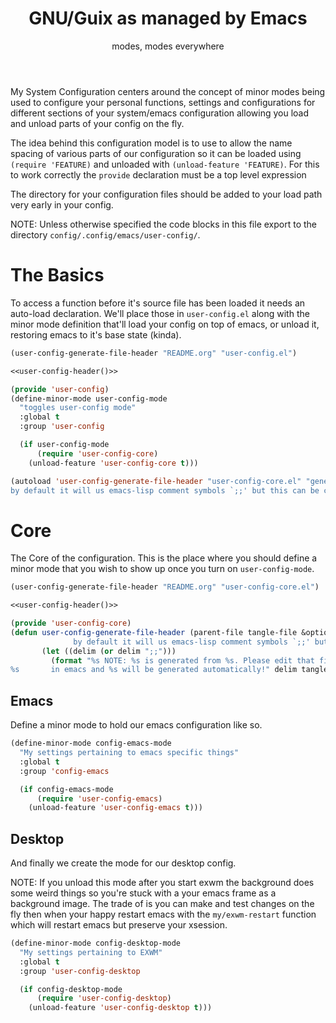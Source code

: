 #+TITLE: GNU/Guix as managed by Emacs
#+SUBTITLE: modes, modes everywhere
#+PROPERTY: header-args :tangle config/.config/emacs/user-config/user-config-core.el

My System Configuration centers around the concept of minor modes being used to configure your personal functions, settings and configurations for different sections of your system/emacs configuration allowing you load and unload parts of your config on the fly.

The idea behind this configuration model is to use to allow the name spacing of various parts of our configuration so it can be loaded using =(require 'FEATURE)= and unloaded with =(unload-feature 'FEATURE)=. For this to work correctly the =provide= declaration must be a top level expression

The directory for your configuration files should be added to your load path very early in your config.

NOTE: Unless otherwise specified the code blocks in this file export to  the directory =config/.config/emacs/user-config/=.
* The Basics
To access a function before it's source file has been loaded it needs an auto-load declaration. We'll place those in =user-config.el= along with the minor mode definition that'll load your config on top of emacs, or unload it, restoring emacs to it's base state (kinda).
:HEADER:
#+NAME: user-config-header
#+begin_src emacs-lisp :tangle no
  (user-config-generate-file-header "README.org" "user-config.el")
#+end_src
#+HEADER: :tangle config/.config/emacs/user-config/user-config.el :mkdirp t :noweb yes
#+begin_src emacs-lisp
  <<user-config-header()>>
#+end_src
:END:
#+HEADER: :tangle config/.config/emacs/user-config/user-config.el :mkdirp t
#+begin_src emacs-lisp
  (provide 'user-config)
  (define-minor-mode user-config-mode
    "toggles user-config mode"
    :global t
    :group 'user-config
  
    (if user-config-mode
        (require 'user-config-core)
      (unload-feature 'user-config-core t)))
  
  (autoload 'user-config-generate-file-header "user-config-core.el" "generates a heading to say which file a file is generated from.
  by default it will us emacs-lisp comment symbols `;;' but this can be changed by specifying a third parameter" nil)
        #+end_src

* Core
The Core of the configuration. This is the place where you should define a minor mode that you wish to show up once you turn on =user-config-mode=. 

:HEADER:
#+NAME: user-config-header
#+begin_src emacs-lisp :tangle no
  (user-config-generate-file-header "README.org" "user-config-core.el")
#+end_src
#+HEADER: :tangle config/.config/emacs/user-config/user-config-core.el :mkdirp t :noweb yes
#+begin_src emacs-lisp
  <<user-config-header()>>
#+end_src
:END:
#+begin_src emacs-lisp 
  (provide 'user-config-core)
  (defun user-config-generate-file-header (parent-file tangle-file &optional delim) "generates a heading to say which file a file is generated from.
                by default it will us emacs-lisp comment symbols `;;' but this can be changed by specifying a third parameter"
         (let ((delim (or delim ";;")))
           (format "%s NOTE: %s is generated from %s. Please edit that file
  %s       in emacs and %s will be generated automatically!" delim tangle-file parent-file delim tangle-file)))
#+end_src

**  Emacs
#+NAME: user-config-emacs-header
Define a minor mode to hold our emacs configuration like so.
#+begin_src emacs-lisp 
  (define-minor-mode config-emacs-mode
    "My settings pertaining to emacs specific things"
    :global t
    :group 'config-emacs
  
    (if config-emacs-mode
        (require 'user-config-emacs)
      (unload-feature 'user-config-emacs t)))
  #+end_src

** COMMENT Org
Do the same thing for Org Mode
#+begin_src emacs-lisp
  (define-minor-mode config-org-mode
    "My settings pertaining to org mode"
    :global t
    :group 'config-org
  
    (if config-org-mode
        (require 'user-config-org)
      (unload-feature 'user-config-org)))
#+end_src

** Desktop 
And finally we create the mode for our desktop config.

NOTE: If you unload this mode after you start exwm the background does some weird things so you're stuck with a your emacs frame as a background image. The trade of is you can make and test changes on the fly then when your happy restart emacs with the =my/exwm-restart= function which will restart emacs but preserve your xsession.
#+begin_src emacs-lisp
  (define-minor-mode config-desktop-mode
    "My settings pertaining to EXWM"
    :global t
    :group 'user-config-desktop
  
    (if config-desktop-mode
        (require 'user-config-desktop)
      (unload-feature 'user-config-desktop t)))
#+end_src
